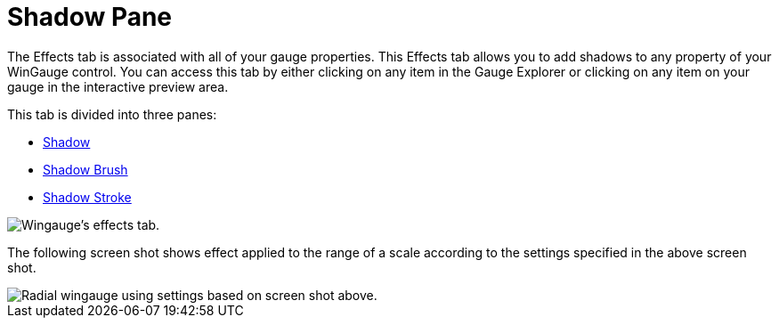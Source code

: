 ﻿////

|metadata|
{
    "name": "wingauge-shadow-pane",
    "controlName": ["WinGauge"],
    "tags": [],
    "guid": "{1A2E711B-B54A-4719-BCE6-1B608AC9AB36}",  
    "buildFlags": [],
    "createdOn": "0001-01-01T00:00:00Z"
}
|metadata|
////

= Shadow Pane

The Effects tab is associated with all of your gauge properties. This Effects tab allows you to add shadows to any property of your WinGauge control. You can access this tab by either clicking on any item in the Gauge Explorer or clicking on any item on your gauge in the interactive preview area.

This tab is divided into three panes:

* link:wingauge-shadow-pane.html[Shadow]
* link:wingauge-shadow-brush-pane.html[Shadow Brush]
* link:wingauge-shadow-stroke-pane.html[Shadow Stroke]

image::images/Effects_Tab_01.png[Wingauge's effects tab.]

The following screen shot shows effect applied to the range of a scale according to the settings specified in the above screen shot.

image::images/Effects_Tab_02.png[Radial wingauge using settings based on screen shot above.]